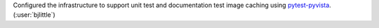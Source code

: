 Configured the infrastructure to support unit test and documentation test
image caching using `pytest-pyvista <https://github.com/pyvista/pytest-pyvista>`__.
(:user:`bjlittle`)
